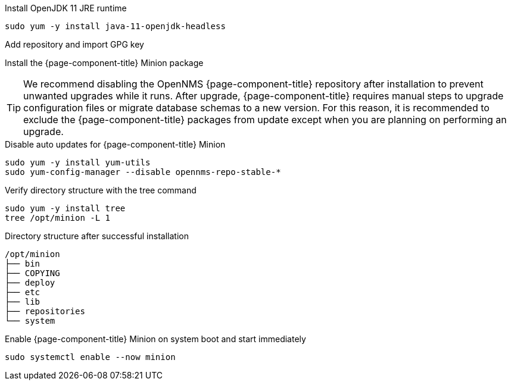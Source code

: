 .Install OpenJDK 11 JRE runtime
[source, console]
----
sudo yum -y install java-11-openjdk-headless
----

.Add repository and import GPG key
[source, console]
----
ifeval::["{page-component-title}" == "Horizon"]
sudo yum -y install https://yum.opennms.org/repofiles/opennms-repo-stable-rhel7.noarch.rpm
sudo rpm --import https://yum.opennms.org/OPENNMS-GPG-KEY
endif::[]
----
ifeval::["{page-component-title}" == "Meridian"]
Configure the repository by copying the Meridian repository file you received from OpenNMS Sales to the Minion server.
endif::[]

.Install the {page-component-title} Minion package
[source, console]
----
ifeval::["{page-component-title}" == "Horizon"]
sudo yum -y install opennms-minion
endif::[]

ifeval::["{page-component-title}" == "Meridian"]
sudo yum -y install meridian-minion
endif::[]
----

TIP: We recommend disabling the OpenNMS {page-component-title} repository after installation to prevent unwanted upgrades while it runs.
     After upgrade, {page-component-title} requires manual steps to upgrade configuration files or migrate database schemas to a new version.
     For this reason, it is recommended to exclude the {page-component-title} packages from update except when you are planning on performing an upgrade.

.Disable auto updates for {page-component-title} Minion
[source, console]
----
sudo yum -y install yum-utils
sudo yum-config-manager --disable opennms-repo-stable-*
----

.Verify directory structure with the tree command
[source, console]
----
sudo yum -y install tree
tree /opt/minion -L 1
----

.Directory structure after successful installation
[source, output]
----
/opt/minion
├── bin
├── COPYING
├── deploy
├── etc
├── lib
├── repositories
└── system
----

.Enable {page-component-title} Minion on system boot and start immediately
[source, console]
----
sudo systemctl enable --now minion
----
